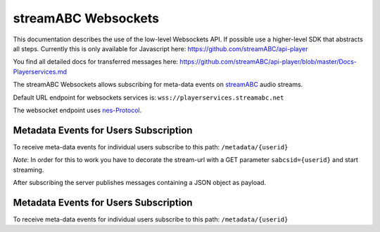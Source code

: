 streamABC Websockets
********************

This documentation describes the use of the low-level Websockets API. If possible use a higher-level
SDK that abstracts all steps. Currently this is only available for Javascript here:
https://github.com/streamABC/api-player

You find all detailed docs for transferred messages here:
https://github.com/streamABC/api-player/blob/master/Docs-Playerservices.md

The streamABC Websockets allows subscribing for meta-data events on streamABC_ audio streams.

Default URL endpoint for websockets services is:
``wss://playerservices.streamabc.net``

The websocket endpoint uses nes-Protocol_.

Metadata Events for Users Subscription
--------------------------------------

To receive meta-data events for individual users subscribe to this path:
``/metadata/{userid}``

*Note*: In order for this to work you have to decorate the stream-url with a GET parameter ``sabcsid={userid}`` and start streaming.

After subscribing the server publishes messages containing a JSON object as payload. 

Metadata Events for Users Subscription
--------------------------------------

To receive meta-data events for individual users subscribe to this path:
``/metadata/{userid}``

.. _streamABC: https://streamabc.com/
.. _nes-Protocol: https://github.com/hapijs/nes/blob/master/PROTOCOL.md